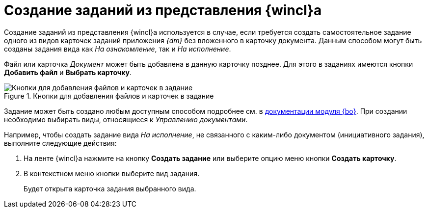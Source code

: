 = Создание заданий из представления {wincl}а

Создание заданий из представления {wincl}а используется в случае, если требуется создать самостоятельное задание одного из видов карточек заданий приложения _{dm}_ без вложенного в карточку документа. Данным способом могут быть созданы задания вида как _На ознакомление_, так и _На исполнение_.

Файл или карточка _Документ_ может быть добавлена в данную карточку позднее. Для этого в заданиях имеются кнопки *Добавить файл* и *Выбрать карточку*.

.Кнопки для добавления файлов и карточек в задание
image::file-or-card.png[Кнопки для добавления файлов и карточек в задание]

Задание может быть создано любым доступным способом подробнее см. в xref:6.1@backoffice:user:task/create.adoc[документации модуля {bo}]. При создании необходимо выбирать виды, относящиеся к _Управлению документами_.

Например, чтобы создать задание вида _На исполнение_, не связанного с каким-либо документом (инициативного задания), выполните следующие действия:

. На ленте {wincl}а нажмите на кнопку *Создать задание* или выберите опцию меню кнопки *Создать карточку*.
. В контекстном меню кнопки выберите вид задания.
+
Будет открыта карточка задания выбранного вида.
